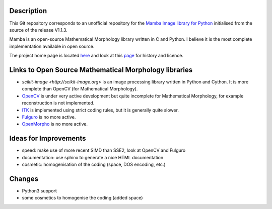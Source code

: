 Description
-----------

This Git repository corresponds to an unofficial repository for the `Mamba Image library for Python
<http://www.mamba-image.org>`_ initialised from the source of the release V1.1.3.

Mamba is an open-source Mathematical Morphology library written in C and Python. I believe it is the
most complete implementation available in open source.

The project home page is located `here <http://www.mamba-image.org>`_ and look at this `page
<http://www.mamba-image.org/about.html>`_ for history and licence.

Links to Open Source Mathematical Morphology libraries
------------------------------------------------------

* `scikit-image <http://scikit-image.org>` is an image processing library written in Python and
  Cython. It is more complete than OpenCV (for Mathematical Morphology).
* `OpenCV <http://opencv.org>`_ is under very active development but quite incomplete for
  Mathematical Morphology, for example reconstruction is not implemented.
* `ITK <http://www.itk.org>`_ is implemented using strict coding rules, but it is generally quite slower.


* `Fulguro <http://fulguro.sourceforge.net/index.html>`_ is no more active.
* `OpenMorpho <http://openmorpho.sourceforge.net>`_ is no more active.

Ideas for Improvements
----------------------

* speed: make use of more recent SIMD than SSE2, look at OpenCV and Fulguro
* documentation: use sphinx to generate a nice HTML documentation
* cosmetic: homogenisation of the coding (space, DOS encoding, etc.)

Changes
-------

* Python3 support
* some cosmetics to homogenise the coding (added space)

.. End
